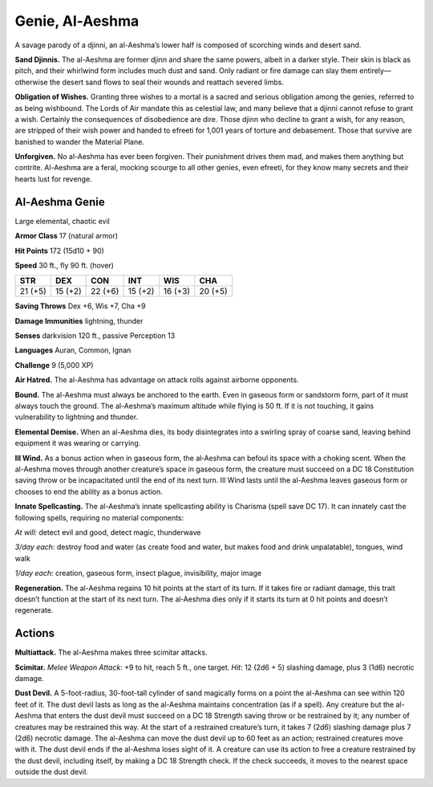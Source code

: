 
.. _tob:al-aeshma-genie:

Genie, Al-Aeshma
----------------

A savage parody of a djinni, an al-Aeshma’s lower half is composed
of scorching winds and desert sand.

**Sand Djinnis.** The al-Aeshma are former djinn and share the
same powers, albeit in a darker style. Their skin is black as pitch,
and their whirlwind form includes much dust and sand. Only
radiant or fire damage can slay them entirely—otherwise the
desert sand flows to seal their wounds and reattach severed limbs.

**Obligation of Wishes.** Granting three wishes to a mortal is
a sacred and serious obligation among the genies, referred to
as being wishbound. The Lords of Air mandate this as celestial
law, and many believe that a djinni cannot refuse to grant a wish.
Certainly the consequences of disobedience are dire.
Those djinn who decline to grant a wish, for any reason, are
stripped of their wish power and handed to efreeti for 1,001
years of torture and debasement. Those that survive are
banished to wander the Material Plane.

**Unforgiven.** No al-Aeshma has ever been forgiven.
Their punishment drives them mad, and makes
them anything but contrite. Al-Aeshma are a feral,
mocking scourge to all other genies, even efreeti,
for they know many secrets and their hearts lust
for revenge.

Al-Aeshma Genie
~~~~~~~~~~~~~~~

Large elemental, chaotic evil

**Armor Class** 17 (natural armor)

**Hit Points** 172 (15d10 + 90)

**Speed** 30 ft., fly 90 ft. (hover)

+-----------+----------+-----------+-----------+-----------+-----------+
| STR       | DEX      | CON       | INT       | WIS       | CHA       |
+===========+==========+===========+===========+===========+===========+
| 21 (+5)   | 15 (+2)  | 22 (+6)   | 15 (+2)   | 16 (+3)   | 20 (+5)   |
+-----------+----------+-----------+-----------+-----------+-----------+

**Saving Throws** Dex +6, Wis +7, Cha +9

**Damage Immunities** lightning, thunder

**Senses** darkvision 120 ft., passive Perception 13

**Languages** Auran, Common, Ignan

**Challenge** 9 (5,000 XP)

**Air Hatred.** The al-Aeshma has advantage on attack rolls
against airborne opponents.

**Bound.** The al-Aeshma must always be anchored to the earth.
Even in gaseous form or sandstorm form, part of it must always
touch the ground. The al-Aeshma’s maximum altitude while
flying is 50 ft. If it is not touching, it gains vulnerability to
lightning and thunder.

**Elemental Demise.** When an al-Aeshma dies, its body
disintegrates into a swirling spray of coarse sand, leaving
behind equipment it was wearing or carrying.

**Ill Wind.** As a bonus action when in gaseous form, the
al‑Aeshma can befoul its space with a choking scent. When the
al-Aeshma moves through another creature’s space in gaseous
form, the creature must succeed on a DC 18 Constitution
saving throw or be incapacitated until the end of its next
turn. Ill Wind lasts until the al-Aeshma leaves gaseous form or
chooses to end the ability as a bonus action.

**Innate Spellcasting.** The al-Aeshma’s innate spellcasting ability
is Charisma (spell save DC 17). It can innately cast the following
spells, requiring no material components:

*At will:* detect evil and good, detect magic, thunderwave

*3/day each:* destroy food and water (as create food and water,
but makes food and drink unpalatable), tongues, wind walk

*1/day each:* creation, gaseous form, insect plague, invisibility,
major image

**Regeneration.** The al-Aeshma regains 10 hit points at the start
of its turn. If it takes fire or radiant damage, this trait doesn’t
function at the start of its next turn. The al‑Aeshma dies only if
it starts its turn at 0 hit points and doesn’t regenerate.

Actions
~~~~~~~

**Multiattack.** The al-Aeshma makes three scimitar attacks.

**Scimitar.** *Melee Weapon Attack*: +9 to hit, reach 5 ft., one
target. *Hit*: 12 (2d6 + 5) slashing damage, plus 3 (1d6) necrotic
damage.

**Dust Devil.** A 5-foot-radius, 30-foot-tall cylinder of sand
magically forms on a point the al-Aeshma can see within
120 feet of it. The dust devil lasts as long as the al-Aeshma
maintains concentration (as if a spell). Any creature but the
al-Aeshma that enters the dust devil must succeed on a DC 18
Strength saving throw or be restrained by it; any number of
creatures may be restrained this way. At the start of a restrained
creature’s turn, it takes 7 (2d6) slashing damage plus 7 (2d6)
necrotic damage. The al-Aeshma can move the dust devil up
to 60 feet as an action; restrained creatures move with it. The
dust devil ends if the al-Aeshma loses sight of it. A creature can
use its action to free a creature restrained by the dust devil,
including itself, by making a DC 18 Strength check. If the check
succeeds, it moves to the nearest space outside the dust devil.
